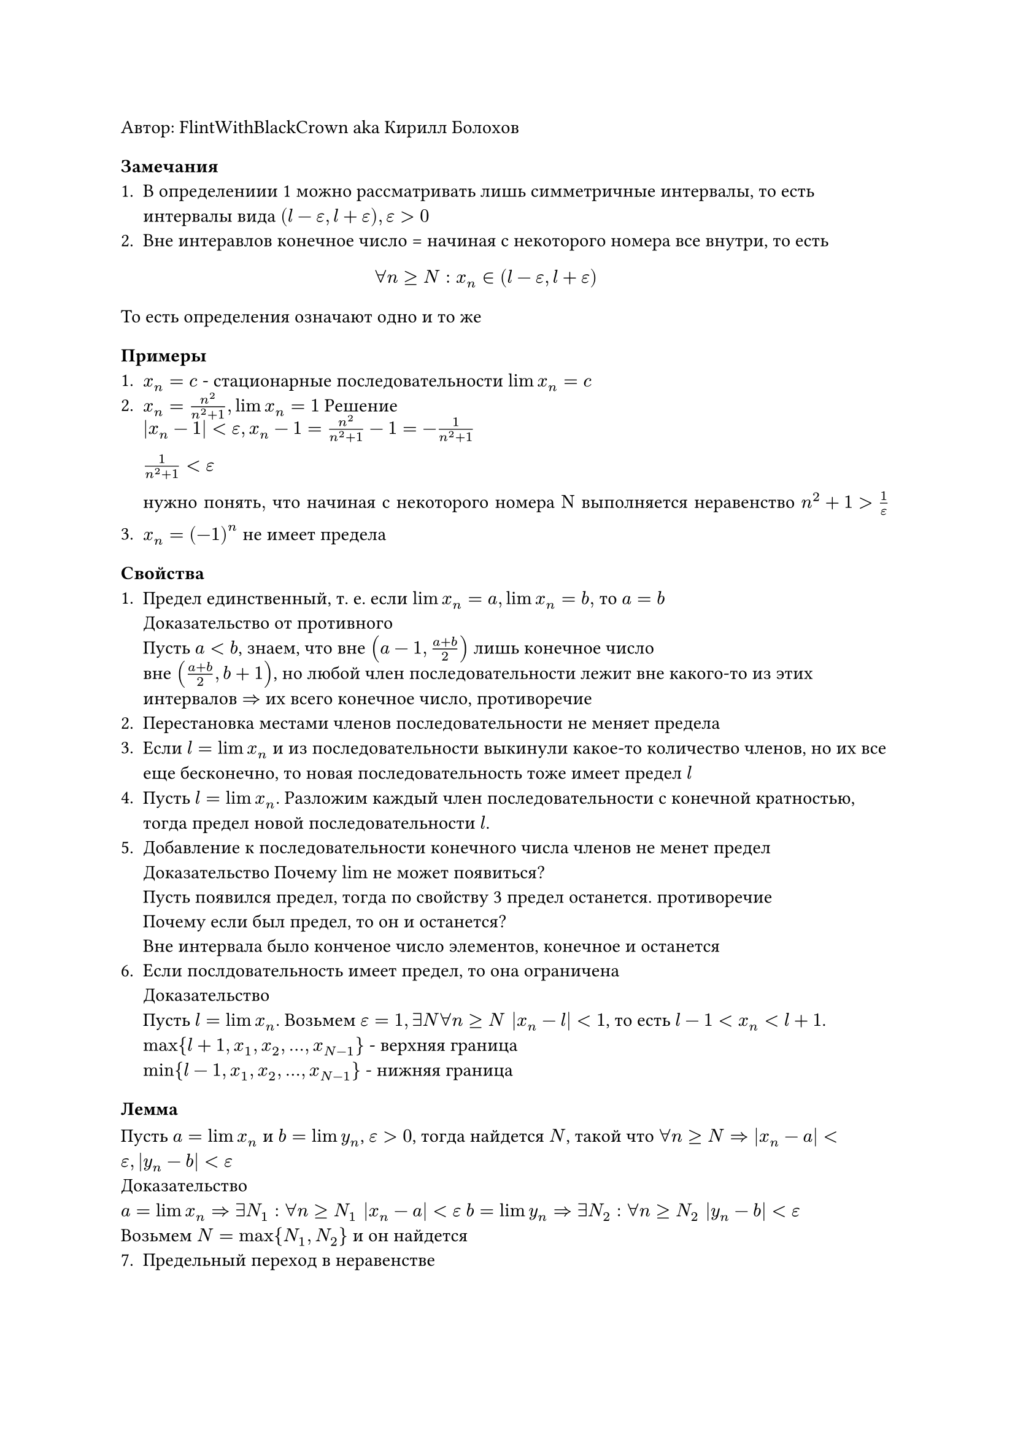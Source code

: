 Автор: FlintWithBlackCrown aka Кирилл Болохов

=== Замечания
+ В определениии 1 можно рассматривать лишь симметричные интервалы, то есть интервалы вида $(l - epsilon, l + epsilon), epsilon > 0$
+ Вне интеравлов конечное число = начиная с некоторого номера все внутри, то есть $ forall n >= N: x_n in (l-epsilon, l + epsilon) $
То есть определения означают одно и то же

==== Примеры 
+ $x_n = c$ - стационарные последовательности $lim x_n = c$
+ $x_n = n^2 /(n^2 + 1), lim x_n = 1$ Решение $ |x_n - 1| < epsilon, x_n - 1 = n^2/(n^2 + 1) - 1 = -1/(n^2+1) \ 1/(n^2 + 1) < epsilon \ "нужно понять, что начиная с некоторого номера N выполняется неравенство" n^2 + 1 > 1/ epsilon$
+ $x_n = (-1)^n$ не имеет предела 

=== Свойства
+ Предел единственный, т. е. если $lim x_n = a, lim x_n = b,$ то $a = b$ \ Доказательство от противного \ Пусть $a < b$, знаем, что вне $(a - 1, (a+b) / 2)$ лишь конечное число \ вне $((a+b)/2, b + 1)$, но любой член последовательности лежит вне какого-то из этих интервалов $=>$ их всего конечное число, противоречие \
+ Перестановка местами членов последовательности не меняет предела
+ Если $l = lim x_n $ и из последовательности выкинули какое-то количество членов, но их все еще бесконечно, то новая последовательность тоже имеет предел $l$
+ Пусть $l = lim x_n$. Разложим каждый член последовательности с конечной кратностью, тогда предел новой последовательности $l$.
+ Добавление к последовательности конечного числа членов не менет предел \ Доказательство \Почему $lim$ не может появиться? \ Пусть появился предел, тогда по свойству 3 предел останется. противоречие \ Почему если был предел, то он и останется? \ Вне интервала было конченое число элементов, конечное и останется
+ Если послдовательность имеет предел, то она ограничена \ Доказательство \ Пусть $l = lim x_n$. Возьмем $epsilon = 1, exists N forall n>= N |x_n - l| < 1$, то есть $l - 1< x_n < l + 1$. $max {l+1, x_1, x_2, dots, x_(N-1)}$ - верхняя граница \ $min{l-1, x_1, x_2, dots, x_(N-1)}$ - нижняя граница
=== Лемма
Пусть $a = lim x_n$ и $b = lim y_n$, $epsilon > 0$, тогда найдется $N$, такой что $forall n >= N => |x_n - a| < epsilon, |y_n - b| < epsilon$ \ 
Доказательство\
$a = lim x_n => exists N_1: forall n >= N_1 |x_n - a| < epsilon$
$b = lim y_n => exists N_2: forall n >= N_2 |y_n - b| < epsilon$ \
Возьмем $N = max{N_1, N_2}$ и он найдется \
7. Предельный переход в неравенстве \
Пусть $x_n <= y_n, forall n in NN, lim x_n = a, lim y_n = b$, тогда $a <= b$\
Докажем от противного, пусть $a > b$, пусть $epsilon = (a-b)/ 2$ и воспользуемся леммой, тогда $exists N_1, "такой что" |x_n - a| < epsilon, |y_n - b| < epsilon => x_n > a - epsilon, y_n < b + epsilon => x_n > y_n$ противоречие.
Замечания: 
+ Достаточно, чтобы неравенство $x_n <= y_n$ выполнялось начиная с некоторого номера
+ Строгое неравенство может не сохраняться\ Пример \ $x_n = -1/n, y_n = 1/ n, x_n < y_n forall n, lim x_n = lim y_n = 0$
===== Следствия 
+ Если $x_n <= b forall n in NN and  lim x_n = a,$ то $a <= b$
+ Если $a <= y_n forall n in NN and lim y_n = b$, то $a <= b$
+ Если $x_n in [a, b] and lim x_n = l$, то $l in [a, b]$ \
=== Продолжение свойств
8. Стабилизация знака. Пусть $lim x_n = l != 0$. Тогда начиная с некоторого номера все члены последовательности имеют тот же знак, что и $l$ \ Доказательство \ Считаем, что $l > 0$\ $exists N,$ такой что $forall n >= N |x_n - l| < epsilon$. то есть $x_n in (l - epsilon, l + epsilon) => x_n > 0 forall n >= N$
9. Теорема о сжатой последовательности (Теорема о двух милиционерах) \
Пусть $x_n <= y_n <= z_n forall n in NN$ и $lim x_n = lim z_n = l$,то $lim y_n = l$\ 
Доказательство: Возьмем $epsilon > 0$ по лемме найдется такой $N$, что $forall n >= N |x_n - l| < epsilon, |z_n - l| < epsilon => x_n > l - epsilon, z_n < l + epsilon$ сложим неравенства $l - epsilon < x_n <= y_n <= z_n <= l + epsilon (forall n >= N) => l - epsilon < y_n < l+ epsilon (forall n>= N)$\
Замечания
+ Достаточно, что неравенства становились верными после некоторого момента
Следствие. Пусть $|y_n| <= z_n$  и $lim z_n = 0$. Тогда $lim y_n = 0$\
Доказательство \
$x_n:= -z_n => lim x_n = 0$ \
$lim z_n = 0 <=> forall epsilon > 0 " " exists N forall n>= N => underbrace(|z_n|, x_n) < epsilon$ \

=== Определение
+ Последовательность $x_n$ возрастающая, если $x_1 <= x_2 <= dots$
+ Последовательность строговозрастающая если очев
+ последовательность убывающая если очев
+ Последовательность строгоубывающая если очев
+ Последовательность $x_n$ монотонная если она возрастающая или убывающая
=== Теорема
+ Возрастающая ограниченная сверху последовательность имеет предел
+ Убывающая ограниченная снизу последовательность тоже имеет предел
+ Монотонная последовательность имеет предел тогда и только тогда, когда она ограничена.
Доказательство \
1. $x_1 <= x_2 <= x_3 <= dots$, она ограничена сверху, поэтому у нее есть $a:= sup{x_n}$, покажем, что $a = lim x_n$\ Возьмем $epsilon > 0$. Рассмотрим $a - epsilon < a$ - наименьшая из верхних границ, тогда $a - epsilon$ не верхняя граница, для ${x_n} =>$ найдется $N$, такой что $x_n > a - epsilon$, тогда $a - epsilon <= x_N <= x_(N + 1) <= dots <= x_n$ при $n >= N$\ $a$ - верхняя граница $=> x_n <= a < a+ epsilon forall n => a - epsilon < x_n < a+ epsilon forall n >N$ то есть $|x_n - a| < epsilon forall n>= N$
2. Очев\
3. Очев
=== Определение
Последовательность $x_n$ бесконечно балая, если $lim x_n = 0$
=== Теорема
Произведение бесконечно малой и ограниченной последовательности - это бесконечно балая последовательность \
Доказательство\
$y_n$ - ограниченная последовательность. Тогда $|y_n| <= M forall n in NN$. $lim x_n = 0$  возьмем $epsilon > 0$ тогда $exists N forall n >= N => |x_n| < epsilon / M$, следовательно при $n >= N$ $|x_n y_n | <= epsilon / M dot M <= epsilon => lim x_n y_n =0$ 
=== Теорема об арифметических действиях с пределами
Пусть $lim x_n = a, lim y_n = b$, тогда 
+ $lim (x_n plus.minus y_n) = a plus.minus b$
+ $lim x_n y_n = a b$ в частности $lim c x_n = c a$
+ $lim |x_n| = |a|$
+ Если $b != 0$, то $lim x_n/y_n = a / b$
1 Доказательство \
Возьмем $epsilon > 0$, По лемме найдется $N$, такое что $|x_n - a| < epsilon / 2, |y_n - b| < epsilon / 2$ при $n >= N$, тогда $|(x_n + y_n) - (a+b)| = |(x_n - a) + (y_n - b)| <= |x_n - a| + |y_n - b| < epsilon / 2 + epsilon / 2 = epsilon$\
2 Доказательство \
$lim x_n = a <=> lim (x_n - a) = 0 <=> x_n - a$ - бесконечно малая\
$lim y_n = b =>$ $y_n$ ограниченная последовательность \
$=> (x_n - a)y_n$ - бесконечно малая \
$x_n y_n = (x_n - a) y_n + a y_n$ осталось доказать, что $lim a y_n = a b$ то есть что $lim a(y_n - b) = 0$ это верно, т.к $y_n - b$ бесконечно малая, $a$ ограничено $=> a(y_n - b) = 0$\ 
3 Доказательство \
$lim x_n = a => forall epsilon >0 " " exists N " " forall n >= N |x_n - a| < epsilon$ \
$||x_n| - |a|| <= |x_n - a| < epsilon$.  \
4 Доказательство \
Достаточно доказать, что $lim 1/ y_n = 1/b$ \
$lim y_n = b != 0$. Будем считать, что $b > 0$. Найдется $N_1$, такой что $forall n >= N_1 |y_n - b| <= b / 2$ то есть $y_n > b/2$ \
$|1/y_n - 1/b| = (|y_n - b) / (|y_n b|) < (|y_n - b|) / (b dot b/2)$ найдется такой номер $N_2$, такой что $forall n >= N_2, |y_n -b| < epsilon dot b^2/2$, $(y_n - b)/(b dot b/2) < epsilon$. Возьмем $N = max {N_1, N_2}$ тогда $|1/y_n - 1/ b| < epsilon$ при $n >= N$
== Определение
$lim x_n = + infinity$, если вне любого луча содержится лишь конечное число членов последовательности \
$lim x_n = + infinity$, если $forall E " " exists N " " forall n>= N => x_n > E$
== Определение
$lim x_n = - infinity$, если вне любого луча $(-infinity, E)$ содержится лишь конечное число членов последовательности\
$lim x_n = - infinity$, если $forall E " " exists N " " forall n >= N => x_n < E$
== Определение
Последовательность $x_n$ бесконечно большая, если $forall E " " exists N " " forall n >= N => |x_n| > E$ \
Замечания 
+ $x_n$ - б.б $<=> lim |x_n| = + infinity$
+ $x_n$ - б.б $=>$ $x_n$ неограничена, обратное неверно